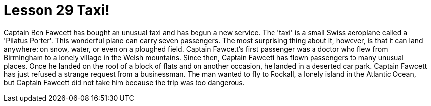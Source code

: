 = Lesson 29 Taxi!

Captain Ben Fawcett has bought an unusual taxi and has begun a new service. The 'taxi' is a small Swiss aeroplane called a 'Pilatus Porter'. This wonderful plane can carry seven passengers. The most surprising thing about it, however, is that it can land anywhere: on snow, water, or even on a ploughed field. Captain Fawcett's first passenger was a doctor who flew from Birmingham to a lonely village in the Welsh mountains. Since then, Captain Fawcett has flown passengers to many unusual places. Once he landed on the roof of a block of flats and on another occasion, he landed in a deserted car park. Captain Fawcett has just refused a strange request from a businessman. The man wanted to fly to Rockall, a lonely island in the Atlantic Ocean, but Captain Fawcett did not take him because the trip was too dangerous.